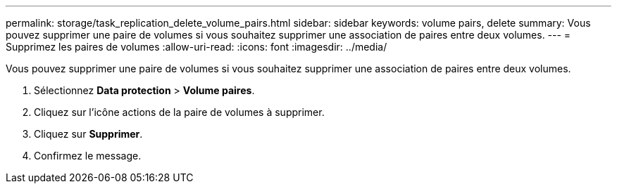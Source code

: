 ---
permalink: storage/task_replication_delete_volume_pairs.html 
sidebar: sidebar 
keywords: volume pairs, delete 
summary: Vous pouvez supprimer une paire de volumes si vous souhaitez supprimer une association de paires entre deux volumes. 
---
= Supprimez les paires de volumes
:allow-uri-read: 
:icons: font
:imagesdir: ../media/


[role="lead"]
Vous pouvez supprimer une paire de volumes si vous souhaitez supprimer une association de paires entre deux volumes.

. Sélectionnez *Data protection* > *Volume paires*.
. Cliquez sur l'icône actions de la paire de volumes à supprimer.
. Cliquez sur *Supprimer*.
. Confirmez le message.


